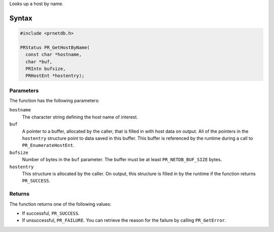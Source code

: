 Looks up a host by name.

.. _Syntax:

Syntax
------

.. code:: eval

   #include <prnetdb.h>

   PRStatus PR_GetHostByName(
     const char *hostname,
     char *buf,
     PRIntn bufsize,
     PRHostEnt *hostentry);

.. _Parameters:

Parameters
~~~~~~~~~~

The function has the following parameters:

``hostname``
   The character string defining the host name of interest.
``buf``
   A pointer to a buffer, allocated by the caller, that is filled in
   with host data on output. All of the pointers in the ``hostentry``
   structure point to data saved in this buffer. This buffer is
   referenced by the runtime during a call to ``PR_EnumerateHostEnt``.
``bufsize``
   Number of bytes in the ``buf`` parameter. The buffer must be at least
   ``PR_NETDB_BUF_SIZE`` bytes.
``hostentry``
   This structure is allocated by the caller. On output, this structure
   is filled in by the runtime if the function returns ``PR_SUCCESS``.

.. _Returns:

Returns
~~~~~~~

The function returns one of the following values:

-  If successful, ``PR_SUCCESS``.
-  If unsuccessful, ``PR_FAILURE``. You can retrieve the reason for the
   failure by calling ``PR_GetError``.
